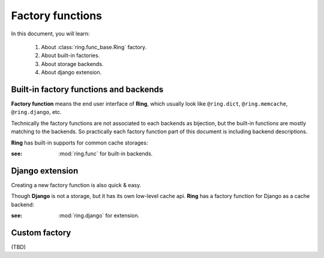 Factory functions
~~~~~~~~~~~~~~~~~

In this document, you will learn:

  #. About :class:`ring.func_base.Ring` factory.
  #. About built-in factories.
  #. About storage backends.
  #. About django extension.

Built-in factory functions and backends
---------------------------------------

**Factory function** means the end user interface of **Ring**, which usually
look like ``@ring.dict``, ``@ring.memcache``, ``@ring.django``, etc.

Technically the factory functions are not associated to each backends as
bijection, but the built-in functions are mostly matching to the backends.
So practically each factory function part of this document is including
backend descriptions.

**Ring** has built-in supports for common cache storages:

.. autosummary::
    ring.dict
    ring.memcache
    ring.redis
    ring.disk
    ring.dict
    ring.aiomcache
    ring.aioredis


:see: :mod:`ring.func` for built-in backends.


Django extension
----------------

Creating a new factory function is also quick & easy.

Though **Django** is not a storage, but it has its own low-level cache api.
**Ring** has a factory function for Django as a cache backend:

.. autosummary::
    ring.django
    ring.django_default


:see: :mod:`ring.django` for extension.


Custom factory
--------------
(TBD)

